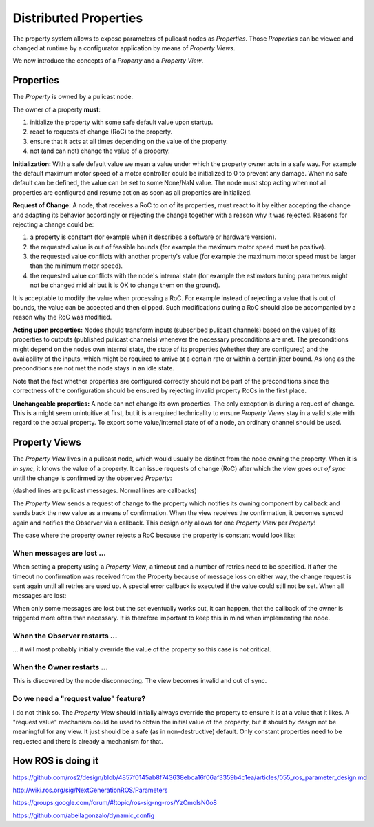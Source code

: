 Distributed Properties
======================

The property system allows to expose parameters of pulicast nodes as *Properties*. Those *Properties* can be viewed and changed at runtime by a configurator application by means of *Property Views*.

We now introduce the concepts of a *Property* and a *Property View*.

Properties
----------

The *Property* is owned by a pulicast node.

The owner of a property **must**:

1. initialize the property with some safe default value upon startup.
2. react to requests of change (RoC) to the property.
3. ensure that it acts at all times depending on the value of the property.
4. not (and can not) change the value of a property.

**Initialization:** With a safe default value we mean a value under which the property owner acts in a safe way. For example the default maximum motor speed of a motor controller could be initialized to 0 to prevent any damage. When no safe default can be defined, the value can be set to some None/NaN value. The node must stop acting when not all properties are configured and resume action as soon as all properties are initialized.

**Request of Change:** A node, that receives a RoC to on of its properties, must react to it by either accepting the change and adapting its behavior accordingly or rejecting the change together with a reason why it was rejected. Reasons for rejecting a change could be:

1. a property is constant (for example when it describes a software or hardware version).
2. the requested value is out of feasible bounds (for example the maximum motor speed must be positive).
3. the requested value conflicts with another property's value (for example the maximum motor speed must be larger than the minimum motor speed).
4. the requested value conflicts with the node's internal state (for example the estimators tuning parameters might not be changed mid air but it is OK to change them on the ground).

It is acceptable to modify the value when processing a RoC. For example instead of rejecting a value that is out of bounds, the value can be accepted and then clipped. Such modifications during a RoC should also be accompanied by a reason why the RoC was modified.

**Acting upon properties:** Nodes should transform inputs (subscribed pulicast channels) based on the values of its properties to outputs (published pulicast channels) whenever the necessary preconditions are met. The preconditions might depend on the nodes own internal state, the state of its properties (whether they are configured) and the availability of the inputs, which might be required to arrive at a certain rate or within a certain jitter bound. As long as the preconditions are not met the node stays in an idle state.

Note that the fact whether properties are configured correctly should not be part of the preconditions since the correctness of the configuration should be ensured by rejecting invalid property RoCs in the first place.

**Unchangeable properties:** A node can not change its own properties. The only exception is during a request of change. This is a might seem unintuitive at first, but it is a required technicality to ensure *Property Views* stay in a valid state with regard to the actual property. To export some value/internal state of of a node, an ordinary channel should be used.

Property Views
--------------

The *Property View* lives in a pulicast node, which would usually be distinct from the node owning the property. When it is *in sync*, it knows the value of a property. It can issue requests of change (RoC) after which the view *goes out of sync* until the change is confirmed by the observed *Property*:

(dashed lines are pulicast messages. Normal lines are callbacks)

.. mermaid::

    sequenceDiagram
      participant C as Owner
      participant P as Property
      participant V as PropertyView
      participant S as Observer

      activate P
      activate V
      S ->> V: set [value, timeout, retries]
      V -->>- P: RoC [value]
      Note right of V: view looses sync
      P ->> C: changed [value]
      C ->> P: [value]
      P -->>+ V: [value]
      V ->> S: view synced [retries=0]
      Note over C, S: Setting a property during runtime assuming no lost messages over the (dotted) pulicast transport.
      deactivate V
      deactivate P

The *Property View* sends a request of change to the property which notifies its owning component by callback and sends back the new value as a means of confirmation. When the view receives the confirmation, it becomes synced again and notifies the Observer via a callback. This design only allows for one *Property View* per *Property*!

The case where the property owner rejects a RoC because the property is constant would look like:

.. mermaid::

    sequenceDiagram
      participant C as Owner
      participant P as Property
      participant V as PropertyView
      participant S as Observer

      activate P
      activate V
      S ->> V: set [value, timeout, retries]
      V -->>- P: RoC [value]
      Note right of V: view looses sync
      P ->> C: changed [value]
      C ->> P: [constant value]
      P -->>+ V: [constant value]
      V ->> S: view synced [retries=0]
      Note over C, S: Setting a property during runtime assuming no lost messages over the (dotted) pulicast transport.
      deactivate V
      deactivate P


When messages are lost ...
""""""""""""""""""""""""""

When setting a property using a *Property View*, a timeout and a number of retries need to be specified. If after the timeout no confirmation was received from the Property because of message loss on either way, the change request is sent again until all retries are used up. A special error callback is executed if the value could still not be set.
When all messages are lost:

.. mermaid::

    sequenceDiagram
      participant P as Property
      participant V as PropertyView
      participant S as Observer

      activate P
      activate V
      S ->> V: set [value, timeout, retries=3]
      V --x P: RoC [value]
      deactivate V
      Note right of V: view looses sync
      V ->> V: timeout
      V --x P: RoC [value]
      V ->> V: timeout
      V --x P: RoC [value]
      V ->> V: timeout
      V --x P: RoC [value]
      V ->> V: timeout
      V ->> S: set failed [retries=3]
      Note over P, V: All messages lost
      deactivate P

When only some messages are lost but the set eventually works out, it can happen, that the callback of the owner is triggered more often than necessary. It is therefore important to keep this in mind when implementing the node.

.. mermaid::

    sequenceDiagram
      participant C as Owner
      participant P as Property
      participant V as PropertyView
      participant S as Observer

      activate P
      activate V
      S ->> V: set [value, timeout, retries=3]
      V -->> P: RoC [value]
      Note right of V: view looses sync
      P ->> C: changed [value]
      C ->> P: [value]
      P --x V: [value]
      Note right of V: ack lost
      V ->> V: timeout
      V --x P: RoC [value]
      V ->> V: timeout
      V -->> P: RoC [value]

      P ->> C: changed [value]
      C ->> P: [value]
      P -->>+ V: [value]
      V ->> S: view synced [retries=2]
      Note over P, V: Some messages lost
      deactivate V
      deactivate P


When the Observer restarts ...
""""""""""""""""""""""""""""""

... it will most probably initially override the value of the property so this case is not critical.

When the Owner restarts ...
"""""""""""""""""""""""""""

This is discovered by the node disconnecting. The view becomes invalid and out of sync.

Do we need a "request value" feature?
"""""""""""""""""""""""""""""""""""""

I do not think so. The *Property View* should initially always override the property to ensure it is at a value that it likes.
A "request value" mechanism could be used to obtain the initial value of the property, but it should *by design* not be meaningful for any view. It just should be a safe (as in non-destructive) default. Only constant properties need to be requested and there is already a mechanism for that.

How ROS is doing it
-------------------

https://github.com/ros2/design/blob/4857f0145ab8f743638ebca16f06af3359b4c1ea/articles/055_ros_parameter_design.md

http://wiki.ros.org/sig/NextGenerationROS/Parameters

https://groups.google.com/forum/#!topic/ros-sig-ng-ros/YzCmoIsN0o8

https://github.com/abellagonzalo/dynamic_config
